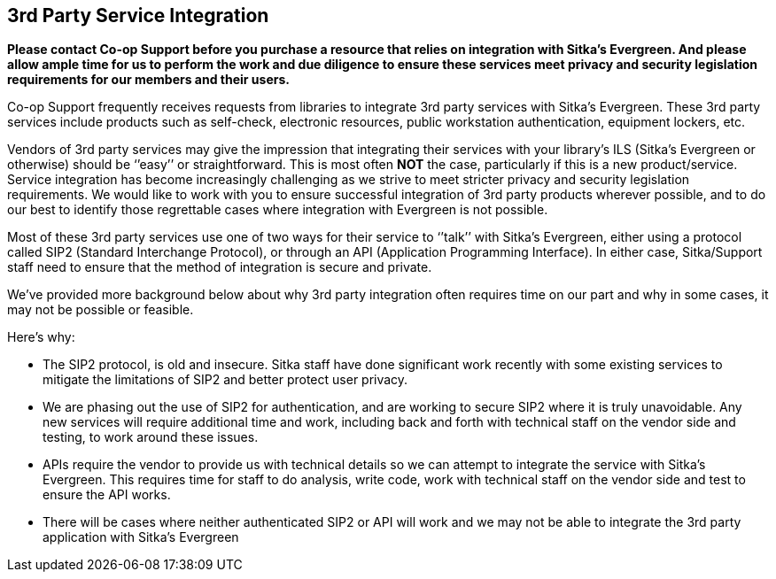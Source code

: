 3rd Party Service Integration
-----------------------------
(((3rd Party Service Integration)))

**Please contact Co-op Support before you purchase a resource that relies on integration with Sitka’s Evergreen. And please allow ample time for us to perform the work and due diligence to ensure these services meet privacy and security legislation requirements for our members and their users.**

Co-op Support frequently receives requests from libraries to integrate 3rd party services with Sitka’s Evergreen.  These 3rd party services include products such as self-check, electronic resources, public workstation authentication, equipment lockers, etc.

Vendors of 3rd party services may give the impression that integrating their services with your library’s ILS (Sitka’s Evergreen or otherwise) should be ‘’easy’’ or straightforward. This is most often *NOT* the case, particularly if this is a new product/service. Service integration has become increasingly challenging as we strive to meet stricter privacy and security legislation requirements. We would like to work with you to ensure successful integration of 3rd party products wherever possible, and to do our best to identify those regrettable cases where integration with Evergreen is not possible.

Most of these 3rd party services use one of two ways for their service to ‘’talk’’ with Sitka’s Evergreen, either using a protocol called SIP2 (Standard Interchange Protocol), or through an API (Application Programming Interface). In either case, Sitka/Support staff need to ensure that the method of integration is secure and private.

We’ve provided more background below about why 3rd party integration often requires time on our part and why in some cases, it may not be possible or feasible.

.Here’s why:
* The SIP2 protocol, is old and insecure. Sitka staff have done significant work recently with some existing services to mitigate the limitations of SIP2 and better protect user privacy.
* We are phasing out the use of SIP2 for authentication, and are working to secure SIP2 where it is truly unavoidable. Any new services will require additional time and work, including back and forth with technical staff on the vendor side and testing, to work around these issues.
* APIs require the vendor to provide us with technical details so we can attempt to integrate the service with Sitka’s Evergreen. This requires time for staff to do analysis, write code, work with technical staff on the vendor side and test to ensure the API works.
* There will be cases where neither authenticated SIP2 or API will work and we may not be able to integrate the 3rd party application with Sitka’s Evergreen
